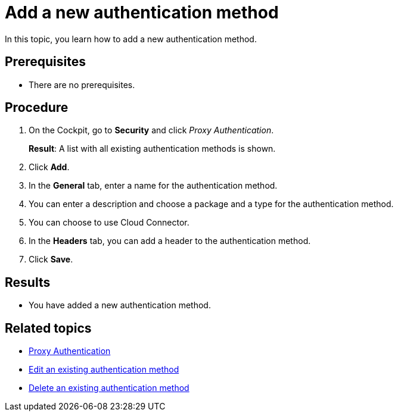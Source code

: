 = Add a new authentication method

In this topic, you learn how to add a new authentication method.

== Prerequisites
* There are no prerequisites.

== Procedure

. On the Cockpit, go to *Security* and click _Proxy Authentication_.
+
*Result*: A list with all existing authentication methods is shown.
. Click *Add*.
. In the *General* tab, enter a name for the authentication method.
. You can enter a description and choose a package and a type for the authentication method.
. You can choose to use Cloud Connector.
//@Fabian/Neptune: spelling? and what is that?
. In the *Headers* tab, you can add a header to the authentication method.
//TODO @Neptune: what is a header and what is it for?
. Click *Save*.

== Results
* You have added a new authentication method.

== Related topics
* xref:security-proxy-auth.adoc[Proxy Authentication]
* xref:security-auth-edit.adoc[Edit an existing authentication method]
* xref:security-proxy-delete.adoc[Delete an existing authentication method]